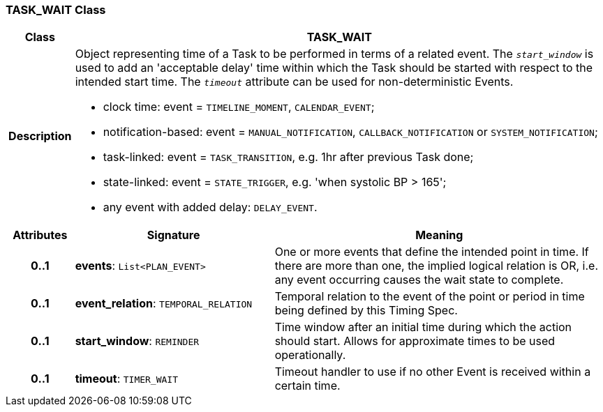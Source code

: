 === TASK_WAIT Class

[cols="^1,3,5"]
|===
h|*Class*
2+^h|*TASK_WAIT*

h|*Description*
2+a|Object representing time of a Task to be performed in terms of a related event. The `_start_window_` is used to add an 'acceptable delay' time within which the Task should be started with respect to the intended start time. The `_timeout_` attribute can be used for non-deterministic Events.

* clock time: event = `TIMELINE_MOMENT`, `CALENDAR_EVENT`;
* notification-based: event = `MANUAL_NOTIFICATION`, `CALLBACK_NOTIFICATION` or `SYSTEM_NOTIFICATION`;
* task-linked: event = `TASK_TRANSITION`, e.g. 1hr after previous Task done;
* state-linked: event = `STATE_TRIGGER`, e.g. 'when systolic BP > 165';
* any event with added delay: `DELAY_EVENT`.

h|*Attributes*
^h|*Signature*
^h|*Meaning*

h|*0..1*
|*events*: `List<PLAN_EVENT>`
a|One or more events that define the intended point in time. If there are more than one, the implied logical relation is OR, i.e. any event occurring causes the wait state to complete.

h|*0..1*
|*event_relation*: `TEMPORAL_RELATION`
a|Temporal relation to the event of the point or period in time being defined by this Timing Spec.

h|*0..1*
|*start_window*: `REMINDER`
a|Time window after an initial time during which the action should start. Allows for approximate times to be used operationally.

h|*0..1*
|*timeout*: `TIMER_WAIT`
a|Timeout handler to use if no other Event is received within a certain time.
|===
